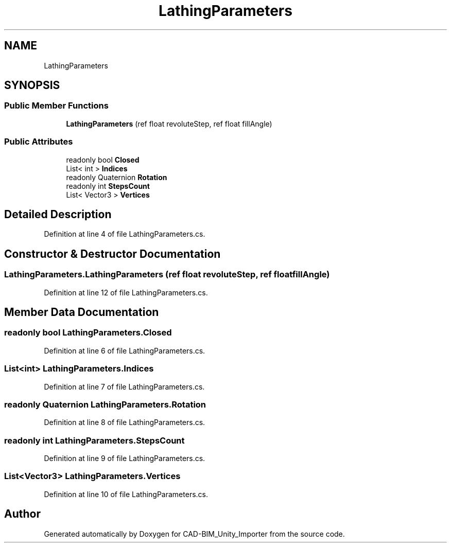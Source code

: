 .TH "LathingParameters" 3 "Thu May 16 2019" "CAD-BIM_Unity_Importer" \" -*- nroff -*-
.ad l
.nh
.SH NAME
LathingParameters
.SH SYNOPSIS
.br
.PP
.SS "Public Member Functions"

.in +1c
.ti -1c
.RI "\fBLathingParameters\fP (ref float revoluteStep, ref float fillAngle)"
.br
.in -1c
.SS "Public Attributes"

.in +1c
.ti -1c
.RI "readonly bool \fBClosed\fP"
.br
.ti -1c
.RI "List< int > \fBIndices\fP"
.br
.ti -1c
.RI "readonly Quaternion \fBRotation\fP"
.br
.ti -1c
.RI "readonly int \fBStepsCount\fP"
.br
.ti -1c
.RI "List< Vector3 > \fBVertices\fP"
.br
.in -1c
.SH "Detailed Description"
.PP 
Definition at line 4 of file LathingParameters\&.cs\&.
.SH "Constructor & Destructor Documentation"
.PP 
.SS "LathingParameters\&.LathingParameters (ref float revoluteStep, ref float fillAngle)"

.PP
Definition at line 12 of file LathingParameters\&.cs\&.
.SH "Member Data Documentation"
.PP 
.SS "readonly bool LathingParameters\&.Closed"

.PP
Definition at line 6 of file LathingParameters\&.cs\&.
.SS "List<int> LathingParameters\&.Indices"

.PP
Definition at line 7 of file LathingParameters\&.cs\&.
.SS "readonly Quaternion LathingParameters\&.Rotation"

.PP
Definition at line 8 of file LathingParameters\&.cs\&.
.SS "readonly int LathingParameters\&.StepsCount"

.PP
Definition at line 9 of file LathingParameters\&.cs\&.
.SS "List<Vector3> LathingParameters\&.Vertices"

.PP
Definition at line 10 of file LathingParameters\&.cs\&.

.SH "Author"
.PP 
Generated automatically by Doxygen for CAD-BIM_Unity_Importer from the source code\&.
